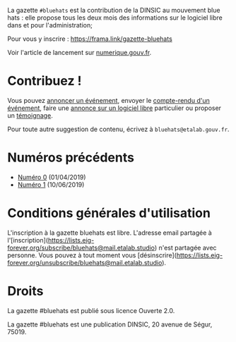 La gazette =#bluehats= est la contribution de la DINSIC au mouvement blue hats : elle propose tous les deux mois des informations sur le logiciel libre dans et pour l'administration;

Pour vous y inscrire : https://frama.link/gazette-bluehats

Voir l'article de lancement sur [[https://www.numerique.gouv.fr/actualites/la-communaute-blue-hats-hackers-dinteret-general-est-lancee-rejoignez-nous/][numerique.gouv.fr]].

* Contribuez !

Vous pouvez [[https://github.com/DISIC/gazette-bluehats/issues/new?assignees=bzg&labels=&template=annonce-evenement.md&title=%C3%89v%C3%A9nement+%3A+][annoncer un événement]], envoyer le [[https://github.com/DISIC/gazette-bluehats/issues/new?assignees=bzg&labels=&template=cr-evenement.md&title=Compte-rendu+%3A+][compte-rendu d'un
événement]], faire une [[https://github.com/DISIC/gazette-bluehats/issues/new?assignees=bzg&labels=&template=annonce-logiciel.md&title=Logiciel+%3A+][annonce sur un logiciel libre]] particulier ou
proposer un [[https://github.com/DISIC/gazette-bluehats/issues/new?assignees=bzg&labels=&template=temoignage.md&title=T%C3%A9moignage+%3A+][témoignage]].

Pour toute autre suggestion de contenu, écrivez à
=bluehats@etalab.gouv.fr=.

* Numéros précédents

- [[file:gazette_bluehat_0.org][Numéro 0]] (01/04/2019)
- [[file:gazette_bluehat_1.org][Numéro 1]] (10/06/2019)

* Conditions générales d'utilisation

L'inscription à la gazette bluehats est libre.  L'adresse email partagée à l'[inscription](https://lists.eig-forever.org/subscribe/bluehats@mail.etalab.studio) n'est partagée avec personne.  Vous pouvez à tout moment vous [désinscrire](https://lists.eig-forever.org/unsubscribe/bluehats@mail.etalab.studio).

* Droits

La gazette #bluehats est publié sous licence Ouverte 2.0.

La gazette #bluehats est une publication DINSIC, 20 avenue de
Ségur, 75019.

[[file:images/bluehats.jpg]]
